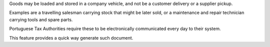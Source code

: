 Goods may be loaded and stored in a company vehicle, and not be a customer delivery or a
supplier pickup.

Examples are a travelling salesman carrying stock that might be later sold, or a
maintenance and repair technician carrying tools and spare parts.

Portuguese Tax Authorities require these to be electronically communicated every day to
their system.

This feature provides a quick way generate such document.
